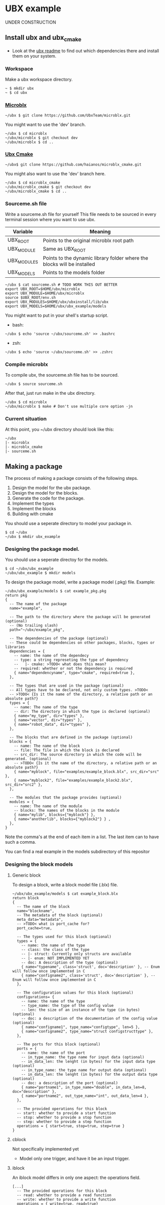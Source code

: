 * UBX example
  UNDER CONSTRUCTION
** Install ubx and ubx_cmake
   - Look at the [[https://github.com/UbxTeam/microblx][ubx readme]] to find out which dependencies there and install them on your system.
*** Workspace
    Make a ubx workspace directory.
    #+BEGIN_EXAMPLE
    ~ $ mkdir ubx
    ~ $ cd ubx
    #+END_EXAMPLE
*** [[https://github.com/UbxTeam/microblx][Microblx]]
    #+BEGIN_EXAMPLE
    ~/ubx $ git clone https://github.com/UbxTeam/microblx.git
    #+END_EXAMPLE
    You might want to use the 'dev' branch.
    #+BEGIN_EXAMPLE
    ~/ubx $ cd microblx
    ~/ubx/microblx $ git checkout dev
    ~/ubx/microblx $ cd ..
    #+END_EXAMPLE
*** [[https://github.com/haianos/microblx_cmake][Ubx Cmake]]
    #+BEGIN_EXAMPLE
    ~/ubx$ git clone https://github.com/haianos/microblx_cmake.git
    #+END_EXAMPLE
    You might also want to use the 'dev' branch here.
    #+BEGIN_EXAMPLE
    ~/ubx $ cd microblx_cmake
    ~/ubx/microblx_cmake $ git checkout dev
    ~/ubx/microblx_cmake $ cd ..
    #+END_EXAMPLE
*** Sourceme.sh file
    Write a sourceme.sh file for yourself
    This file needs to be sourced in every terminal session where you want to use ubx.
    | Variable          | Meaning                                                                 |
    |-------------------+-------------------------------------------------------------------------|
    | UBX_ROOT          | Points to the original microblx root path                               |
    | UBX_MODULE        | Same as UBX_ROOT                                                        |
    | UBX_MODULES       | Points to the dynamic library folder where the blocks will be installed |
    | UBX_MODELS        | Points to the models folder                                             |

    #+BEGIN_EXAMPLE
    ~/ubx $ cat sourceme.sh # TODO WORK THIS OUT BETTER
    export UBX_ROOT=$HOME/ubx/microblx
    export UBX_MODULE=$HOME/ubx/microblx
    source $UBX_ROOT/env.sh
    export UBX_MODULES=$HOME/ubx/ubxinstall/lib/ubx
    export UBX_MODELS=$HOME/ubx/ubx_example/models
    #+END_EXAMPLE
    You might want to put in your shell's startup script.
      - bash:
      #+BEGIN_EXAMPLE
      ~/ubx $ echo 'source ~/ubx/sourceme.sh' >> .bashrc
      #+END_EXAMPLE
      - zsh:
      #+BEGIN_EXAMPLE
      ~/ubx $ echo 'source ~/ubx/sourceme.sh' >> .zshrc
      #+END_EXAMPLE
*** Compile microblx
    To compile ubx, the sourceme.sh file has to be sourced.
    #+BEGIN_EXAMPLE
    ~/ubx $ source sourceme.sh
    #+END_EXAMPLE
    After that, just run make in the ubx directory.
    #+BEGIN_EXAMPLE
    ~/ubx $ cd microblx
    ~/ubx/microblx $ make # Don't use multiple core option -jn
    #+END_EXAMPLE
*** Current situation
    At this point, you ~/ubx directory should look like this:
    #+BEGIN_EXAMPLE
    ~/ubx
    |- microblx
    |- microblx_cmake
    |- sourceme.sh
    #+END_EXAMPLE

** Making a package
   The process of making a package consists of the following steps.
   1. Design the model for the ubx package.
   2. Design the model for the blocks.
   3. Generate the code for the package.
   4. Implement the types
   5. Implement the blocks
   6. Building with cmake
      
   You should use a seperate directory to model your package in.
   #+BEGIN_EXAMPLE
   $ cd ~/ubx
   ~/ubx $ mkdir ubx_example
   #+END_EXAMPLE
*** Designing the package model.
    You should use a seperate directoy for the models.
     #+BEGIN_EXAMPLE
     $ cd ~/ubx/ubx_example
     ~/ubx/ubx_example $ mkdir models
     #+END_EXAMPLE

    To design the package model, write a package model (.pkg) file.
    Example:

    #+BEGIN_EXAMPLE
    ~/ubx/ubx_example/models $ cat example_pkg.pkg
    return pkg
    {
      -- The name of the package
      name="example",
      
      -- The path to the directory where the package will be generated (optional)
      -- (No trailing slash)
      path="~/ubx/example_pkg",
          
      -- The dependencies of the package (optional)
      -- These could be dependencies on other packages, blocks, types or libraries
      dependencies = {
        -- name: the name of the dependecy
        -- type: a string represeting the type of dependency
        --   |- cmake: >TODO< what does this mean?
        -- required: whether or not the dependency is required
        { name="dependencyname", type="cmake", required=true },
      },
      
      -- The types that are used in the package (optional)
      -- All types have to be declared, not only custom types. >TODO<
      -- >TODO< {Is it the name of the directory, a relative path or an absolute path?}
      types = {
        -- name: The name of the type
        -- dir: The directory in which the type is declared (optional)
        { name="my_type", dir="types" },
        { name="vector", dir="types" },
        { name="robot_data", dir="types" },
      },
      
      -- The blocks that are defined in the package (optional)
      blocks = {
        -- name: The name of the block
        -- file: The file in which the block is declared
        -- src_dir: The source directory in which the code will be generated. (optional)
        -- >TODO< {Is it the name of the directory, a relative path or an absolute path?}
        { name="myblock", file="examples/example_block.blx", src_dir="src" },
        { name="myblock2", file="examples/example_block2.blx", src_dir="src2" },
      },
      
      -- The modules that the package provides (optional)
      modules = {
        -- name: The name of the module
        -- blocks: The names of the blocks in the module
        { name="mylib", blocks={"myblock"} },
        { name="anotherlib", blocks={"myblock2"} } ,
      },
    }
    #+END_EXAMPLE
    Note the comma's at the end of each item in a list.
    The last item can to have such a comma.

    You can find a real example in the models subdirectory of this repositor
*** Designing the block models
**** Generic block
     To design a block, write a block model file (.blx) file.
     #+BEGIN_EXAMPLE
     ~/ubx/ubx_example/models $ cat example_block.blx
     return block
     {
       -- The name of the block
       name="blockname",
       -- The metadata of the block (optional)
       meta_data="metadata",
       -- >TODO< what is port_cache for?
       port_cache=true,

       -- The types used for this block (optional)
       types = {
         -- name: the name of the type
         -- class: the class of the type
         -- |- struct: Currently only structs are available
         -- |- enum: NOT IMPLEMENTED YET
         -- doc: A description of the type (optional)
         { name="typename", class='struct', doc='description' }, -- Enum will follow once implemented in C
         { name="configname2", class='struct', doc='description' }, -- Enum will follow once implemented in C
       },
    
       -- The configuration values for this block (optional)
       configurations= {
         -- name: the name of the type
         -- type_name: the type of the config value
         -- len: the size of an instance of the type (in bytes) (optional)
         -- doc: a description of the documentation of the config value (optional)
         { name="configname1", type_name="configtype", len=5 },
         { name="configname2", type_name="struct configstructtype" },
       },
    
       -- The ports for this block (optional)
       ports = {
         -- name: the name of the port
         -- in_type_name: the type name for input data (optional)
         -- in_data_len: the lenght (in bytes) for the input data type (optional)
         -- in_type_name: the type name for output data (optional)
         -- in_data_len: the lenght (in bytes) for the output data type (optional)
         -- doc: a description of the port (optional)
         { name="portname1", in_type_name="double", in_data_len=8, doc="description" },
         { name="portname2", out_type_name="int", out_data_len=4 },
       },
          
       -- The provided operations for this block
       -- start: whether to provide a start function
       -- stop: whether to provide a stop function
       -- step: whether to provide a step function
       operations = { start=true, stop=true, step=true }
     }
     #+END_EXAMPLE

**** cblock
     Not specifically implemented yet
     - Model only one trigger, and have it be an input trigger.
**** iblock
     An iblock model differs in only one aspect: the operations field.
     #+BEGIN_EXAMPLE
     [...]
       -- The provided operations for this block
       -- read: whether to provide a read function
       -- write: whether to provide a write function
       operations = { write=true, read=true}
     [...]
     #+END_EXAMPLE
**** sblock
     Not specifically implemented yet
     - Model no ports
*** Generating the code for your package
    You can now generate the code for your package from the package- and block models.
    At this point, your '~/ubx' directory should look like this:
   
    #+BEGIN_EXAMPLE
    ~/ubx
    |- microblx
    |- microblx_cmake
    |- ubx_example         # This is your package
    |  |- models
    |    |- example_pkg.pkg
    |    |- example_block1.blx
    |    |- example_block2.blx
    |- sourceme.sh
    #+END_EXAMPLE
 
    #+BEGIN_EXAMPLE
    $ cd ~/ubx/microblx_cmake
    ~/ubx/microblx_cmake $ ./generate_pkg.lua -s ~/ubx/ubx_example/models/example.pkg -d ~/ubx/example_pkg_clean
    #+END_EXAMPLE

    The '-s' option specifies the (.pkg) package model file.
    You can (optionally) provide a '-d' option to this command, and specify a directoy, to override the 'path' option in the package model.

    I added '_clean' to the generation path, so that we can regenerate the files without writing over the code we have implemented.
    Your '~/ubx' directory should now look like this:
    #+BEGIN_EXAMPLE
    ~/ubx
    |- microblx
    |- microblx_cmake
    |- ubx_example         # This is your package
    |  |- models
    |     |- example_pkg.pkg
    |     |- example_block1.blx
    |     |- example_block2.blx
    |- sourceme.sh
    |- example_pkg_clean
       |- cmake...
       |- types...
       |- src
       |  |- blockname.h
       |  |- blockname.c
       |  |- blockname.usc
       |- modules...
       |- models...
       |- CMakeLists.txt
    #+END_EXAMPLE
    You should copy the example_pkg_clean directory so that it won't be overridden when you regenerate code.
    #+BEGIN_EXAMPLE
    ~/ubx $ cp -r example_pkg_clean example_pkg
    #+END_EXAMPLE

*** Implement the types
    We currently haven't specified any types. In the directory where the package code is generated
    >TODO< what to implement, precicely.
*** Implement the blocks
    Have a look at the ".h" and ".c" files in the 'src' directory of your package.
    >TODO< what to implement, precicely.
*** Building and installing your package
    To build your package, make a build directory in your package directory.
    #+BEGIN_EXAMPLE
    $ cd ~/ubx/example_pkg
    ~/ubx/example_pkg $ mkdir build
    ~/ubx/example_pkg $ cd build
    #+END_EXAMPLE
    At this point, you can execute cmake in the above directory.
    #+BEGIN_EXAMPLE
    ~/ubx/example_pkg/build $ cmake ../
    #+END_EXAMPLE
    Next, execute ccmake to configure your makefile.
    #+BEGIN_EXAMPLE
    ~/ubx/example_pkg/build $ ccmake ../
    #+END_EXAMPLE
    You will see a very minimal 'GUI' in your terminal.
    If everything is okay, you should see something like this:
    #+BEGIN_EXAMPLE
    CMAKE_BUILD_TYPE                                                                                                                                                           
    CMAKE_INSTALL_PREFIX             /usr/local                                                                                                                                
    INSTALL_BIN_APPS_DIR             bin                                                                                                                                       
    INSTALL_CMAKE_DIR                share/ubx/cmake                                                                                                                           
    INSTALL_INCLUDE_DIR              include/ubx                                                                                                                               
    INSTALL_LIB_BLOCKS_DIR           lib/ubx/blocks                                                                                                                            
    INSTALL_LIB_TYPES_DIR            lib/ubx/types                                                                                                                             
    UBX_LIBRARY                      /home/user/ubx/microblx/src/libubx.so
    #+END_EXAMPLE
    Note the UBX_LIBRARY variable.
    You should now change the CMAKE_INSTALL_PREFIX to the value of your UBX_MODULES, but without the '/lib/ubx/' in the end.
    Select the CMAKE_INSTALL_PREFIX value with the arrow keys, press enter to change it, enter again when you're done.
    Now press 'c' to configure, then 'g'.
    #+BEGIN_EXAMPLE
    CMAKE_BUILD_TYPE                                                                       
    CMAKE_INSTALL_PREFIX             /home/user/ubx/ubxinstall                              
    INSTALL_BIN_APPS_DIR             bin                                                   
    INSTALL_CMAKE_DIR                share/ubx/cmake                                       
    INSTALL_INCLUDE_DIR              include/ubx                                           
    INSTALL_LIB_BLOCKS_DIR           lib/ubx/blocks                                        
    INSTALL_LIB_TYPES_DIR            lib/ubx/types                                         
    UBX_LIBRARY                      /home/user/ubx/microblx/src/libubx.so
    #+END_EXAMPLE
    You're now ready to build the package.
    #+BEGIN_EXAMPLE
    ~/ubx/example_pkg/build $ make
    #+END_EXAMPLE
    Finally, install the package
    #+BEGIN_EXAMPLE
    ~/ubx/example_pkg/build $ make install
    #+END_EXAMPLE
    
** Creating an ubx system composition
COMING SOON
*** Designing the composition

*** Creating a launch script
*** Launch the application
    
